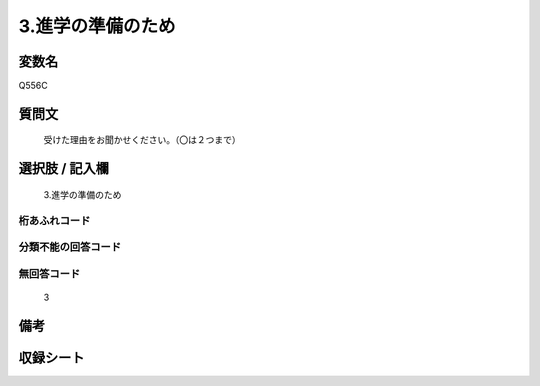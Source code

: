 .. title:: Q556C
.. rst-cllass:: item
====================================================================================================
3.進学の準備のため
====================================================================================================

.. rst-class:: varname
変数名
==================

Q556C

.. rst-class:: question
質問文
==================


   受けた理由をお聞かせください。（〇は２つまで）



.. rst-class:: answer
選択肢 / 記入欄
======================

  3.進学の準備のため



.. rst-class:: overflow
桁あふれコード
-------------------------------
  


.. rst-class:: not_available
分類不能の回答コード
-------------------------------------
  


.. rst-class:: not_available
無回答コード
-------------------------------------
  3


.. rst-class:: bikou
備考
==================



.. rst-class:: include_sheet
収録シート
=======================================
.. hlist::
   :columns: 3
   
   
   * p2_3
   
   * p4_3
   
   * p8_3
   
   


.. index:: Q556C